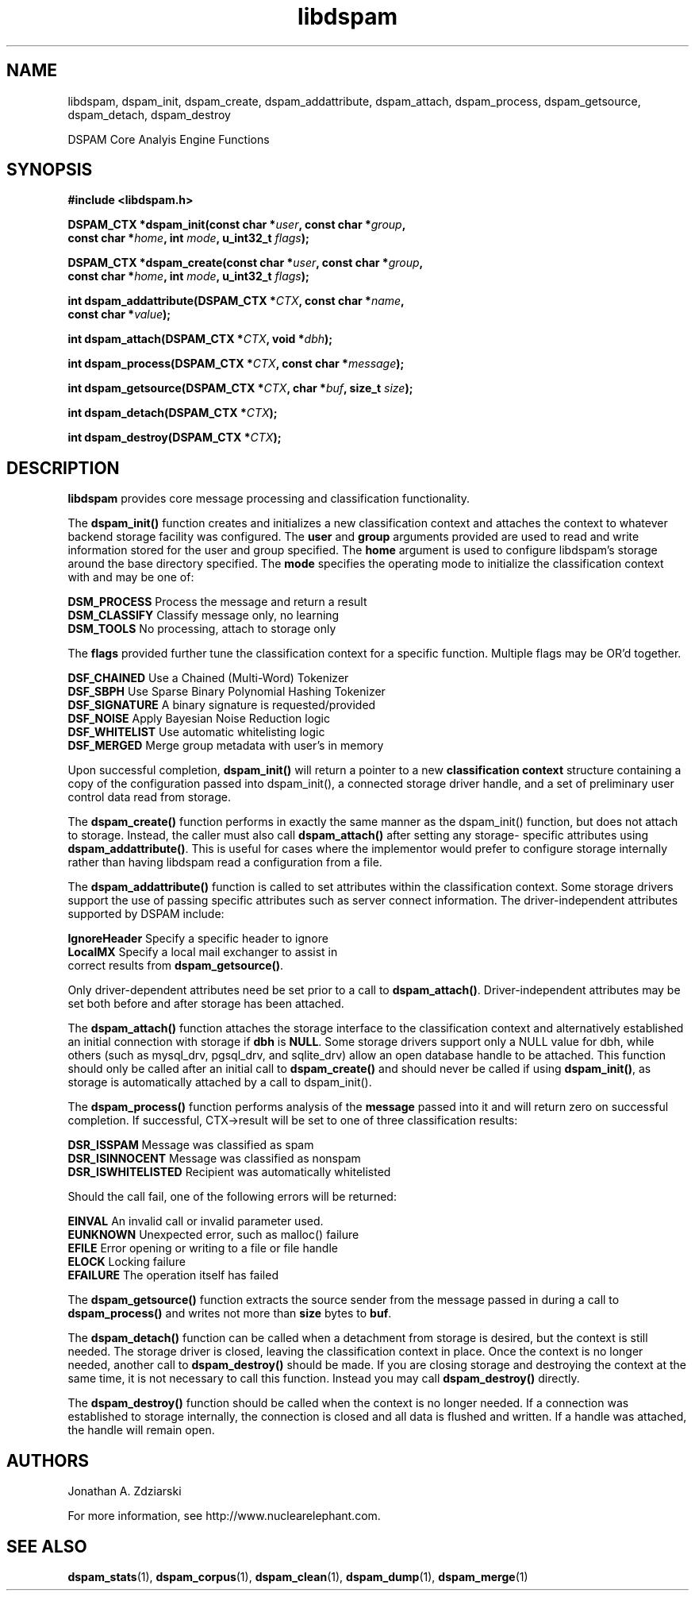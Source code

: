 .\" $Id: libdspam.3,v 1.1 2004/10/24 20:48:46 jonz Exp $
.\"  -*- nroff -*-
.\"
.\" dspam3.2
.\"
.\" Authors:    Jonathan A. Zdziarski <jonathan@nuclearelephant.com>
.\"
.\" Copyright (c) 2004 Network Dweebs Corporation
.\" All rights reserved
.\"
.TH libdspam 1  "Sep 29, 2004" "libdspam" "libdspam"

.SH NAME
libdspam, dspam_init, dspam_create, dspam_addattribute, dspam_attach, dspam_process, dspam_getsource, dspam_detach, dspam_destroy 
.PP
DSPAM Core Analyis Engine Functions

.SH SYNOPSIS
.nf
.B #include <libdspam.h>
.sp
.BI "DSPAM_CTX *dspam_init(const char *" user ", const char *" group ", " 
.BI "  const char *" home ", int " mode ", u_int32_t " flags ");"
.sp
.BI "DSPAM_CTX *dspam_create(const char *" user ", const char *" group ", "
.BI "  const char *" home ", int " mode ", u_int32_t " flags ");"
.sp
.BI "int dspam_addattribute(DSPAM_CTX *" CTX ", const char *" name ", "
.BI "  const char *" value ");"
.sp
.BI "int dspam_attach(DSPAM_CTX *" CTX ", void *" dbh ");"
.sp
.BI "int dspam_process(DSPAM_CTX *" CTX ", const char *" message ");"
.sp
.BI "int dspam_getsource(DSPAM_CTX *" CTX ", char *" buf ", size_t " size ");"
.sp
.BI "int dspam_detach(DSPAM_CTX *" CTX ");"
.sp
.BI "int dspam_destroy(DSPAM_CTX *" CTX ");"
.fi
.SH DESCRIPTION 
\fBlibdspam\fP provides core message processing and classification 
functionality. 
.PP
The \fBdspam_init()\fP function creates and initializes a new classification
context and attaches the context to whatever backend storage facility was
configured. The \fBuser\fP and \fBgroup\fP arguments provided are used to
read and write information stored for the user and group specified. The 
\fBhome\fP argument is used to configure libdspam's storage around the
base directory specified. The \fBmode\fP specifies the operating mode to
initialize the classification context with and may be one of:
.PP
 \fBDSM_PROCESS\fP   Process the message and return a result
 \fBDSM_CLASSIFY\fP  Classify message only, no learning
 \fBDSM_TOOLS\fP     No processing, attach to storage only
.PP
The \fBflags\fP provided further tune the classification context for a specific
function. Multiple flags may be OR'd together.
.PP
 \fBDSF_CHAINED\fP   Use a Chained (Multi-Word) Tokenizer  
 \fBDSF_SBPH\fP      Use Sparse Binary Polynomial Hashing Tokenizer
 \fBDSF_SIGNATURE\fP A binary signature is requested/provided
 \fBDSF_NOISE\fP     Apply Bayesian Noise Reduction logic
 \fBDSF_WHITELIST\fP Use automatic whitelisting logic
 \fBDSF_MERGED\fP    Merge group metadata with user's in memory
.PP
Upon successful completion, \fBdspam_init()\fP will return a pointer to a new
\fBclassification context\fP structure containing a copy of the configuration 
passed into dspam_init(), a connected storage driver handle, and a set of
preliminary user control data read from storage.
.PP
The \fBdspam_create()\fP function performs in exactly the same manner as
the dspam_init() function, but does not attach to storage. Instead, the
caller must also call \fBdspam_attach()\fP after setting any storage-
specific attributes using \fBdspam_addattribute()\fP. This is useful for
cases where the implementor would prefer to configure storage internally
rather than having libdspam read a configuration from a file.
.PP
The \fBdspam_addattribute()\fP function is called to set attributes within
the classification context. Some storage drivers support the use of passing 
specific attributes such as server connect information. The driver-independent
attributes supported by DSPAM include:
.PP
 \fBIgnoreHeader\fP   Specify a specific header to ignore 
 \fBLocalMX\fP        Specify a local mail exchanger to assist in 
                correct results from \fBdspam_getsource()\fP.
.PP
Only driver-dependent attributes need be set prior to a call to 
\fBdspam_attach()\fP. Driver-independent attributes may be set both before
and after storage has been attached.
.PP
The \fBdspam_attach()\fP function attaches the storage interface to the
classification context and alternatively established an initial connection with
storage if \fBdbh\fP is \fBNULL\fP. Some storage drivers support only a
NULL value for dbh, while others (such as mysql_drv, pgsql_drv, and 
sqlite_drv) allow an open database handle to be attached. This function 
should only be called after an initial call to \fBdspam_create()\fP and
should never be called if using \fBdspam_init()\fP, as storage is
automatically attached by a call to dspam_init().
.PP
The \fBdspam_process()\fP function performs analysis of the \fBmessage\fP
passed into it and will return zero on successful completion. If successful,
CTX->result will be set to one of three classification results:
.PP
 \fBDSR_ISSPAM\fP        Message was classified as spam
 \fBDSR_ISINNOCENT\fP    Message was classified as nonspam
 \fBDSR_ISWHITELISTED\fP Recipient was automatically whitelisted
.PP
Should the call fail, one of the following errors will be returned:
.PP
 \fBEINVAL\fP    An invalid call or invalid parameter used.
 \fBEUNKNOWN\fP  Unexpected error, such as malloc() failure
 \fBEFILE\fP     Error opening or writing to a file or file handle
 \fBELOCK\fP     Locking failure
 \fBEFAILURE\fP  The operation itself has failed
.PP
The \fBdspam_getsource()\fP function extracts the source sender from the
message passed in during a call to \fBdspam_process()\fP and writes not more
than \fBsize\fP bytes to \fBbuf\fP.
.PP
The \fBdspam_detach()\fP function can be called when a detachment from
storage is desired, but the context is still needed. The storage driver
is closed, leaving the classification context in place. Once the context
is no longer needed, another call to \fBdspam_destroy()\fP should be
made. If you are closing storage and destroying the context at the same
time, it is not necessary to call this function. Instead you may call
\fBdspam_destroy()\fP directly.
.PP
The \fBdspam_destroy()\fP function should be called when the context is
no longer needed. If a connection was established to storage internally,
the connection is closed and all data is flushed and written. If a 
handle was attached, the handle will remain open.
.PP 
.SH AUTHORS
.LP

Jonathan A. Zdziarski

For more information, see http://www.nuclearelephant.com.

.SH "SEE ALSO"
.BR dspam_stats (1),
.BR dspam_corpus (1),
.BR dspam_clean (1),
.BR dspam_dump (1),
.BR dspam_merge (1)

